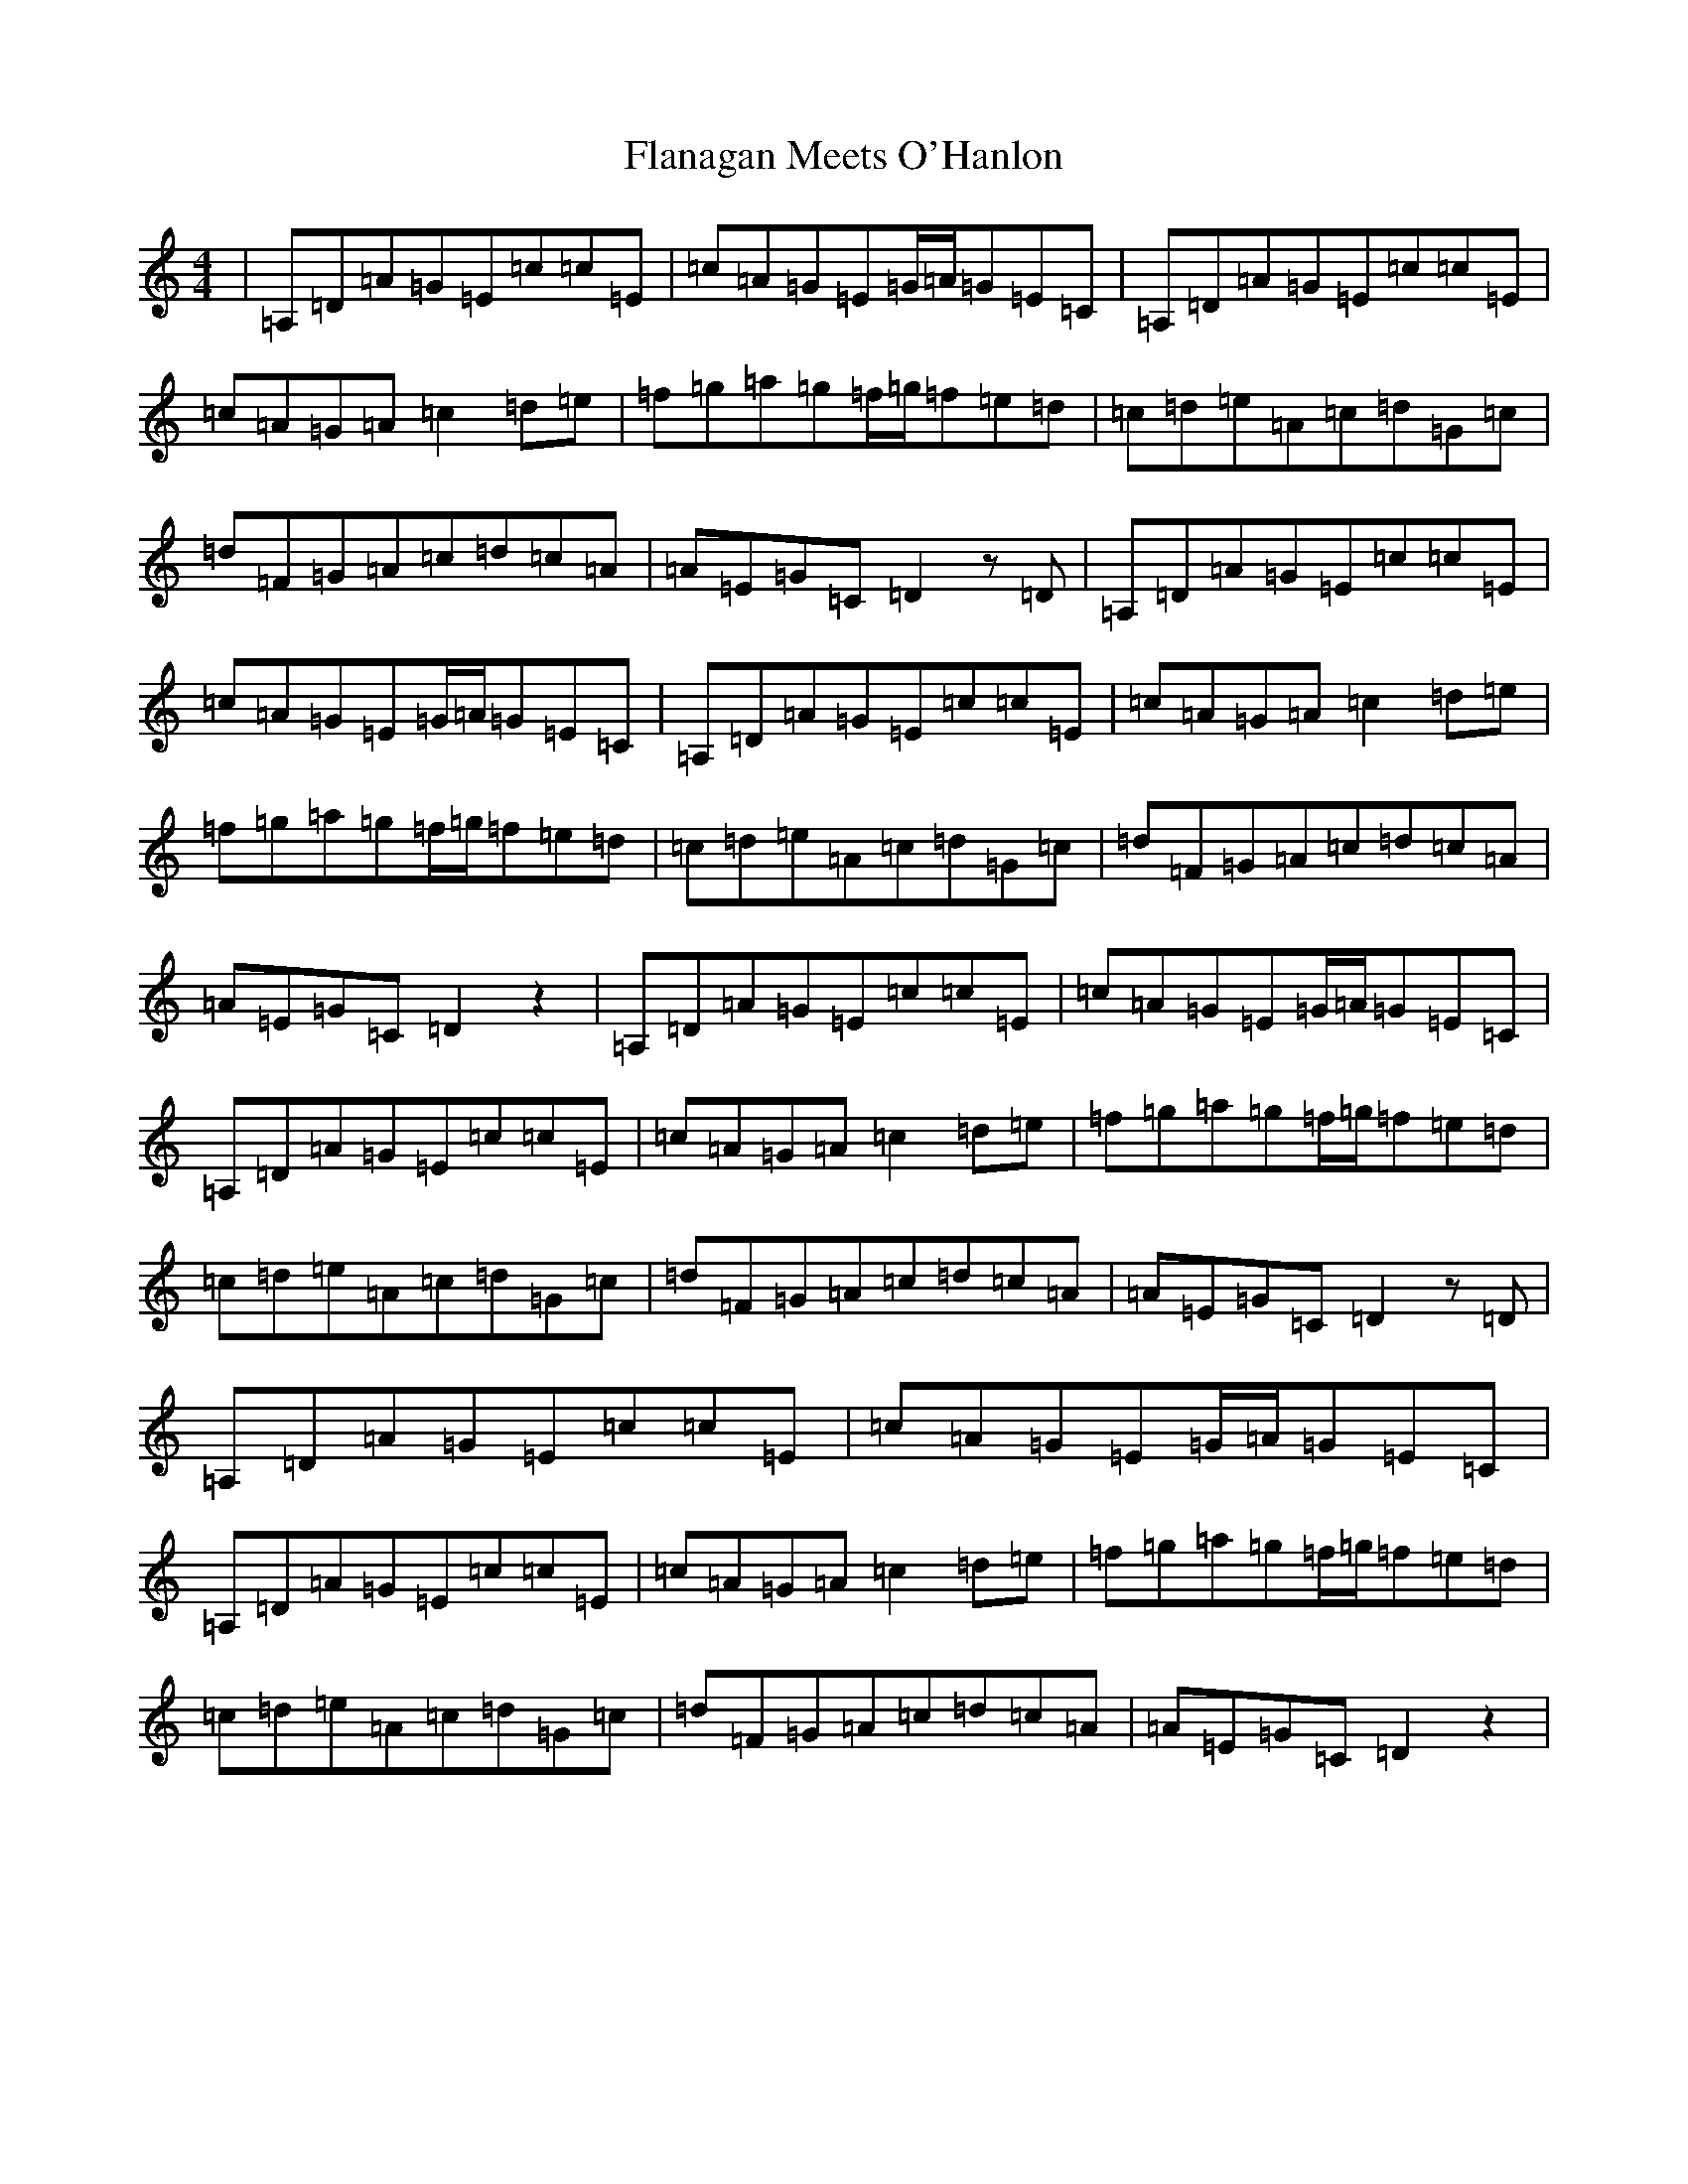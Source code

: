 X: 17894
T: Flanagan Meets O'Hanlon
S: https://thesession.org/tunes/15074#setting43306
Z: C Major
R: barndance
M:4/4
L:1/8
K: C Major
|=A,=D=A=G=E=c=c=E|=c=A=G=E=G/2=A/2=G=E=C|=A,=D=A=G=E=c=c=E|=c=A=G=A=c2=d=e|=f=g=a=g=f/2=g/2=f=e=d|=c=d=e=A=c=d=G=c|=d=F=G=A=c=d=c=A|=A=E=G=C=D2z=D|=A,=D=A=G=E=c=c=E|=c=A=G=E=G/2=A/2=G=E=C|=A,=D=A=G=E=c=c=E|=c=A=G=A=c2=d=e|=f=g=a=g=f/2=g/2=f=e=d|=c=d=e=A=c=d=G=c|=d=F=G=A=c=d=c=A|=A=E=G=C=D2z2|=A,=D=A=G=E=c=c=E|=c=A=G=E=G/2=A/2=G=E=C|=A,=D=A=G=E=c=c=E|=c=A=G=A=c2=d=e|=f=g=a=g=f/2=g/2=f=e=d|=c=d=e=A=c=d=G=c|=d=F=G=A=c=d=c=A|=A=E=G=C=D2z=D|=A,=D=A=G=E=c=c=E|=c=A=G=E=G/2=A/2=G=E=C|=A,=D=A=G=E=c=c=E|=c=A=G=A=c2=d=e|=f=g=a=g=f/2=g/2=f=e=d|=c=d=e=A=c=d=G=c|=d=F=G=A=c=d=c=A|=A=E=G=C=D2z2|
